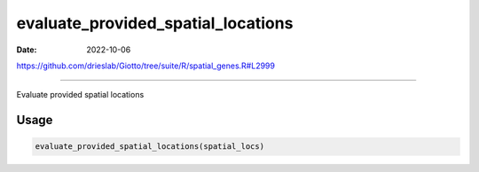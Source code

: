 ===================================
evaluate_provided_spatial_locations
===================================

:Date: 2022-10-06

https://github.com/drieslab/Giotto/tree/suite/R/spatial_genes.R#L2999

===========

Evaluate provided spatial locations

Usage
=====

.. code:: r

   evaluate_provided_spatial_locations(spatial_locs)
